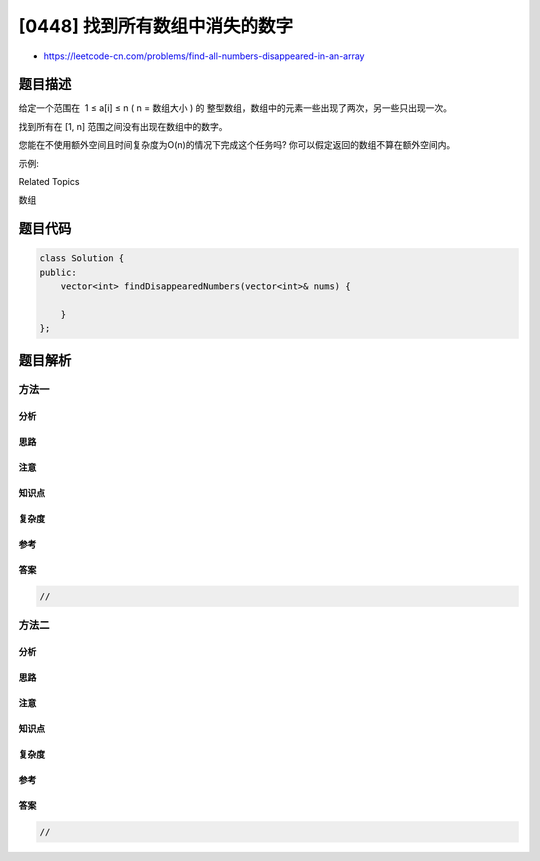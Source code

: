 [0448] 找到所有数组中消失的数字
===============================

-  https://leetcode-cn.com/problems/find-all-numbers-disappeared-in-an-array

题目描述
--------

.. raw:: html

   <p>

给定一个范围在  1 ≤ a[i] ≤ n ( n = 数组大小 ) 的
整型数组，数组中的元素一些出现了两次，另一些只出现一次。

.. raw:: html

   </p>

.. raw:: html

   <p>

找到所有在 [1, n] 范围之间没有出现在数组中的数字。

.. raw:: html

   </p>

.. raw:: html

   <p>

您能在不使用额外空间且时间复杂度为O(n)的情况下完成这个任务吗?
你可以假定返回的数组不算在额外空间内。

.. raw:: html

   </p>

.. raw:: html

   <p>

示例:

.. raw:: html

   </p>

.. raw:: html

   <pre>
   <strong>输入:</strong>
   [4,3,2,7,8,2,3,1]

   <strong>输出:</strong>
   [5,6]
   </pre>

.. raw:: html

   <div>

.. raw:: html

   <div>

Related Topics

.. raw:: html

   </div>

.. raw:: html

   <div>

.. raw:: html

   <li>

数组

.. raw:: html

   </li>

.. raw:: html

   </div>

.. raw:: html

   </div>

题目代码
--------

.. code:: cpp

    class Solution {
    public:
        vector<int> findDisappearedNumbers(vector<int>& nums) {

        }
    };

题目解析
--------

方法一
~~~~~~

分析
^^^^

思路
^^^^

注意
^^^^

知识点
^^^^^^

复杂度
^^^^^^

参考
^^^^

答案
^^^^

.. code:: cpp

    //

方法二
~~~~~~

分析
^^^^

思路
^^^^

注意
^^^^

知识点
^^^^^^

复杂度
^^^^^^

参考
^^^^

答案
^^^^

.. code:: cpp

    //
